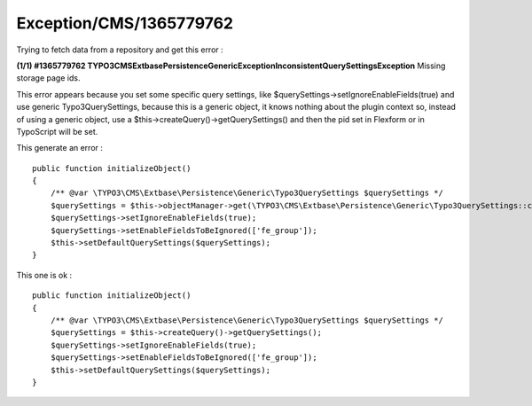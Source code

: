 .. _firstHeading:

Exception/CMS/1365779762
========================

Trying to fetch data from a repository and get this error :

**(1/1) #1365779762
TYPO3\CMS\Extbase\Persistence\Generic\Exception\InconsistentQuerySettingsException**
Missing storage page ids.

This error appears because you set some specific query settings, like
$querySettings->setIgnoreEnableFields(true) and use generic
Typo3QuerySettings, because this is a generic object, it knows nothing
about the plugin context so, instead of using a generic object, use a
$this->createQuery()->getQuerySettings() and then the pid set in
Flexform or in TypoScript will be set.

This generate an error :

::

      public function initializeObject()
      {
          /** @var \TYPO3\CMS\Extbase\Persistence\Generic\Typo3QuerySettings $querySettings */
          $querySettings = $this->objectManager->get(\TYPO3\CMS\Extbase\Persistence\Generic\Typo3QuerySettings::class);
          $querySettings->setIgnoreEnableFields(true);
          $querySettings->setEnableFieldsToBeIgnored(['fe_group']);
          $this->setDefaultQuerySettings($querySettings);
      }
      

This one is ok :

::

      public function initializeObject()
      {
          /** @var \TYPO3\CMS\Extbase\Persistence\Generic\Typo3QuerySettings $querySettings */
          $querySettings = $this->createQuery()->getQuerySettings();
          $querySettings->setIgnoreEnableFields(true);
          $querySettings->setEnableFieldsToBeIgnored(['fe_group']);
          $this->setDefaultQuerySettings($querySettings);
      }
